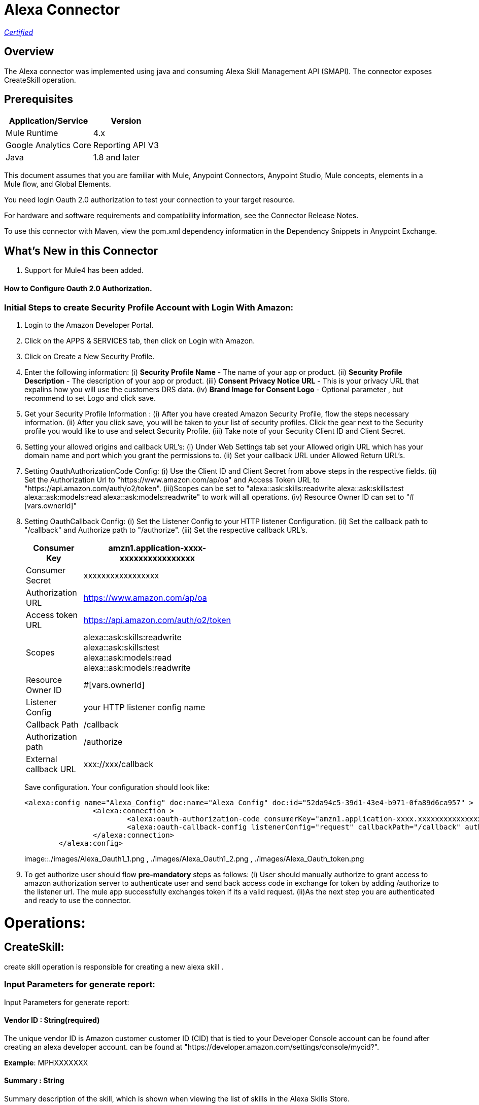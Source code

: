 = Alexa Connector
:keywords: anypoint studio, connector, endpoint


https://www.mulesoft.com/legal/versioning-back-support-policy#anypoint-connectors[_Certified_]

== Overview
The Alexa connector was implemented using java and consuming Alexa Skill Management API (SMAPI). The connector exposes  CreateSkill operation.

== Prerequisites

[%header%autowidth]
|===
|Application/Service |Version
|Mule Runtime	     |  4.x
|Google Analytics Core|  Reporting API	V3
|Java	             |  1.8 and later
|===

This document assumes that you are familiar with Mule, Anypoint Connectors, Anypoint Studio, Mule concepts, elements in a Mule flow, and Global Elements.

You need login Oauth 2.0 authorization to test your connection to your target resource.

For hardware and software requirements and compatibility
information, see the Connector Release Notes.

To use this connector with Maven, view the pom.xml dependency information in
the Dependency Snippets in Anypoint Exchange.

== What's New in this Connector

. Support for Mule4 has been added.

#### How to Configure Oauth 2.0 Authorization.

=== Initial Steps to create Security Profile Account with Login With Amazon:

. Login to the Amazon Developer Portal.
. Click on the APPS & SERVICES tab, then click on Login with Amazon.
. Click on Create a New Security Profile.
. Enter the following information:
   (i) *Security Profile Name* - The name of your app or product.
   (ii) *Security Profile Description* - The description of your app or product.
   (iii) *Consent Privacy Notice URL* - This is your privacy URL that expalins how you will use the customers DRS data. 
   (iv) *Brand Image  for Consent  Logo* - Optional parameter , but recommend to set Logo and click save. 
. Get your Security Profile Information :
   (i) After you have created Amazon Security Profile, flow the steps necessary information.
   (ii) After you click save, you will be taken to your list of security profiles. Click the gear next to the Security profile you would like to use and select Security Profile.
   (iii) Take note of your Security  Client ID and Client Secret.
 . Setting your allowed origins and callback URL's:
   (i) Under Web Settings tab set your Allowed origin URL which has your domain name and port which you grant the permissions to.
   (ii) Set your callback URL under Allowed Return URL's.
. Setting OauthAuthorizationCode Config:
   (i) Use the Client ID and Client Secret from above steps in the respective fields.
   (ii) Set the Authorization Url to "https://www.amazon.com/ap/oa" and Access Token URL to "https://api.amazon.com/auth/o2/token".
   (iii)Scopes can be set to "alexa::ask:skills:readwrite alexa::ask:skills:test alexa::ask:models:read alexa::ask:models:readwrite" to work will all operations.
   (iv) Resource Owner ID can set to "#[vars.ownerId]" 
. Setting OauthCallback Config:
   (i) Set the Listener Config to your HTTP listener Configuration.
   (ii) Set the callback path to "/callback" and Authorize path to "/authorize".
   (iii) Set the respective callback URL's.
   
+
[options="header",width="50%"]
[source,code,linenums]
|============
|Consumer Key  | amzn1.application-xxxx-xxxxxxxxxxxxxxxx
|Consumer Secret  | xxxxxxxxxxxxxxxxx
|Authorization URL| https://www.amazon.com/ap/oa
|Access token URL| https://api.amazon.com/auth/o2/token
|Scopes| alexa::ask:skills:readwrite alexa::ask:skills:test alexa::ask:models:read alexa::ask:models:readwrite
|Resource Owner ID| #[vars.ownerId]
|Listener Config| your HTTP listener config name
|Callback Path| /callback
|Authorization path| /authorize
|External callback URL| xxx://xxx/callback 
|============
+ 
Save configuration. Your configuration should look like:

+
```xml
<alexa:config name="Alexa_Config" doc:name="Alexa Config" doc:id="52da94c5-39d1-43e4-b971-0fa89d6ca957" >
		<alexa:connection >
			<alexa:oauth-authorization-code consumerKey="amzn1.application-xxxx.xxxxxxxxxxxxxxxxxxxxxxx" consumerSecret="xxxxxxxxxxxxxxxxxxxxxxxx" scopes="alexa::ask:skills:readwrite alexa::ask:skills:test alexa::ask:models:read alexa::ask:models:readwrite" resourceOwnerId="#[vars.ownerId]" />
			<alexa:oauth-callback-config listenerConfig="request" callbackPath="/callback" authorizePath="/authorize" externalCallbackUrl="https://localhost:8081/callback" />
		</alexa:connection>
	</alexa:config>
```
+
image::./images/Alexa_Oauth1_1.png , ./images/Alexa_Oauth1_2.png , ./images/Alexa_Oauth_token.png
+
+
. To get authorize  user should flow *pre-mandatory* steps as follows:
  (i) User should manually authorize  to grant access to  amazon authorization server to authenticate user and send back access code in exchange for token by adding /authorize to the 
  listener url. The mule app successfully exchanges token if its a valid request.
  (ii)As the next step you are authenticated and ready to use the connector.
  
 
= Operations:

== CreateSkill:
create skill operation is responsible for creating a new alexa skill .

=== Input Parameters for generate report:

Input Parameters for generate report:

==== *Vendor ID* : String(required)
The unique vendor ID is  Amazon customer  customer ID (CID) that is tied to your Developer Console account can be found after creating an alexa developer account.  can be found at "https://developer.amazon.com/settings/console/mycid?".

*Example*: MPHXXXXXXX

==== *Summary* : String
Summary description of the skill, which is shown when viewing the list of skills in the Alexa Skills Store.

*Example* : "This is a testing skill"


==== *Skill Name* : String(required)
skill name for the new created skill.

*Example* : "Test Skill"

==== *Description* : String(required)
A full description explaining what the skill can do and any prerequisites to using it (such as additional hardware, software, or accounts). For a Flash Briefing skill, you must list the feeds for the skill.



=== *Endpoint*

Contains the uri field. This is service third party https endpoint.

*Example* : https://alexaservice.us-e1.cloudhub.io/test

=== *Category*

 Category of the the skill, select from the drop-down list.
 
=== *invocationName*

 Invocation name of the skill, it can't start with capital letter and can't have word alexa in the name.
 
=== *Intents* : Object
==== *IntentName* : String(required)
Name of the intent that has dialog rules.

==== *Confirmation Required* : Boolean(optional)
Describes whether confirmation of the intent is required

==== *Delegation Strategy* : String 
Specifies whether the dialog for this intent should be automatically delegated to Alexa. This can be ALWAYS (auto-delegation is on for this intent) or SKILL_RESPONSE (auto-delegation is off for the intent). When this property is not present, the intent uses the skill-level delegationStrategy.


=== *Dialog slots* : String(required)

==== *Sname* : String(required)
Name of the slot in the dialog intent.

==== *Type* : String(required)
Type of the slot in the dialog intent.


==== *Dialog Prompts* : String(required)
==== *key*: String(required)
Identifier of the prompt

==== *value* : String(required)
Text that Alexa says as a prompt.


== Use Case: Studio

=== Create a Keyspace
. Create a new *Mule Project* in Anypoint Studio and add alexa token property  in `src/main/resources/mule-app.properties` file .

+
image::./images/GetSkill_Flow.png
+

. For this connector to work we have to pass OAuth connection as conf-ref to every operation, conf-ref can be in two ways First we can declare as global element and refering in operation
  second one we can directly pass token to operation
  
[source,code]
----
	<alexa:config name="Alexa_Config" doc:name="Alexa Config" doc:id="a084b9bc-6a69-42e5-b411-9de3862582b5" >
		<alexa:connection >
			<alexa:oauth-authorization-code consumerKey="amzn1.application-oa2-client.af20a19a331f41b5b8fb9f320f2b329b" consumerSecret="e1d3b29401bb60857ed020ed5617ce7e6d04269cf341f6579805e4c7a2ff7e09" scopes="alexa::ask:skills:readwrite alexa::ask:skills:test alexa::ask:models:read alexa::ask:models:readwrite" resourceOwnerId="#[vars.ownerId]" />
			<alexa:oauth-callback-config listenerConfig="HTTP_Listener_config" callbackPath="/callback" authorizePath="/authorize" externalCallbackUrl="http://localhost:8081/callback" />
		</alexa:connection>
	</alexa:config>
	
	<alexa:config name="Alexa_Config" doc:name="Alexa Config" doc:id="91096669-d273-4393-855d-4e6a6d271e05" >
		<alexa:token-connection token="${alexa.token}" />
	</alexa:config>
	
----

. Drag an *HTTP* connector onto the canvas and leave the default values for Host and Port and set the path to `/test`.

. In the general tab fill the required query parameters for the operation to run successful.

. Run the app. In a browser, use the following URL 

`http://localhost:8081/test`

== Use Case: XML which uses only token


[source,code]
----
<?xml version="1.0" encoding="UTF-8"?>

<mule xmlns:http="http://www.mulesoft.org/schema/mule/http"
	 xmlns:slack="http://www.mulesoft.org/schema/mule/slack"
	xmlns:alexa="http://www.mulesoft.org/schema/mule/alexa"
	xmlns="http://www.mulesoft.org/schema/mule/core" xmlns:doc="http://www.mulesoft.org/schema/mule/documentation" xmlns:xsi="http://www.w3.org/2001/XMLSchema-instance" xsi:schemaLocation="
http://www.mulesoft.org/schema/mule/http http://www.mulesoft.org/schema/mule/http/current/mule-http.xsd http://www.mulesoft.org/schema/mule/core http://www.mulesoft.org/schema/mule/core/current/mule.xsd
http://www.mulesoft.org/schema/mule/alexa http://www.mulesoft.org/schema/mule/alexa/current/mule-alexa.xsd
http://www.mulesoft.org/schema/mule/slack http://www.mulesoft.org/schema/mule/slack/current/mule-slack.xsd">
	<configuration-properties file="automation-credentials.properties" />
	<alexa:config name="Alexa_Config" doc:name="Alexa Config" doc:id="91096669-d273-4393-855d-4e6a6d271e05" >
		<alexa:token-connection token="${alexa.token}" />
	</alexa:config>
	<flow name="create-skill" doc:id="c6863a22-7159-4f40-b31f-efe7e62498b8" >
		<alexa:create-skill doc:name="Create skill" doc:id="bd4a6349-d817-46f4-8ac3-f714fd3efef3" config-ref="Alexa_Config" vendorId="MPLHQBOHBVJ16" summary="after cat enum skill" skillName="TestCase_2" description="This is for  test" endpoint="https://myendpoint.com" category="SPORTS_NEWS" invocationName ="my first skill">
			<alexa:intents >
				<alexa:intent intentName="myTestCase" confirmationRequired="false" >
					<alexa:slots >
						<alexa:slot sname="TestExe" type="AMAZON.US_FIRST_NAME" />
					</alexa:slots>
					<alexa:samples >
						<alexa:sample value="This is for test case execution" />
					</alexa:samples>
				</alexa:intent>
			</alexa:intents>
		</alexa:create-skill>
	</flow>
</mule>

----

== *Update Skill*
==== *Skill 	ID* : String(required)
Unique identifier of skill.

==== *Interaction model*
Add the required fields from dialog

==== *Manifest schema model*
Add the required fields from Dialog

==== For more information 
https://developer.amazon.com/docs/smapi/skill-manifest.html#permissions
https://developer.amazon.com/docs/smapi/interaction-model-schema.html

[source,code]
----
<?xml version="1.0" encoding="UTF-8"?>

<mule  xmlns:slack="http://www.mulesoft.org/schema/mule/slack"
	xmlns:alexa="http://www.mulesoft.org/schema/mule/alexa"
	xmlns="http://www.mulesoft.org/schema/mule/core" xmlns:doc="http://www.mulesoft.org/schema/mule/documentation" xmlns:xsi="http://www.w3.org/2001/XMLSchema-instance" xsi:schemaLocation="http://www.mulesoft.org/schema/mule/core http://www.mulesoft.org/schema/mule/core/current/mule.xsd
http://www.mulesoft.org/schema/mule/alexa http://www.mulesoft.org/schema/mule/alexa/current/mule-alexa.xsd
http://www.mulesoft.org/schema/mule/slack http://www.mulesoft.org/schema/mule/slack/current/mule-slack.xsd">
	<configuration-properties file="automation-credentials.properties" />
	<alexa:config name="Alexa_Config" doc:name="Alexa Config" doc:id="91096669-d273-4393-855d-4e6a6d271e09" >
		<alexa:token-connection token="${alexa.token}" />
	</alexa:config>
	<flow name="update-skill" doc:id="b42238cf-83c1-4561-ae39-a244c7c920be8885577" >
	<alexa:update-skill doc:name="Update skill" doc:id="28fbc22e-835e-418b-8610-3cbe420e2fa7" config-ref="Alexa_Config" skillId="amzn1.ask.skill.d6010e1f-412b-4240-b206-3acaf9edfd25">
			<alexa:model >
				<alexa:dialog delegationStrategy="ALWAYS" >
					<alexa:dialog-intents >
						<alexa:dialog-intent intentName="Test_Activity" confirmationRequired="false" >
							<alexa:dialog-slots >
								<alexa:dialog-slot sname="MyActivity" type="AMAZON.US_FIRST_NAME" />
							</alexa:dialog-slots>
						</alexa:dialog-intent>
					</alexa:dialog-intents>
				</alexa:dialog>
				<alexa:language-model invocationName="my friday test" >
					<alexa:languate-intents >
						<alexa:language-intent intentName="Test_Activity" >
							<alexa:slots >
								<alexa:slot sname="MyActivity" type="AMAZON.US_FIRST_NAME" >
									<alexa:samples >
										<alexa:sample value="how was today" />
									</alexa:samples>
								</alexa:slot>
							</alexa:slots>
							<alexa:samples >
							<alexa:sample value="How is weather today"></alexa:sample>
							</alexa:samples>
						</alexa:language-intent>
						<alexa:language-intent intentName="AMAZON.StopIntent" >
							
						</alexa:language-intent>
						<alexa:language-intent intentName="AMAZON.HelpIntent" >
							
						</alexa:language-intent>
						<alexa:language-intent intentName="AMAZON.CancelIntent" >
							
						</alexa:language-intent>	
					</alexa:languate-intents>
				</alexa:language-model>
			</alexa:model>
			<alexa:manifest >
				<alexa:publishing-information testingInstructions="No instruction" category="SMART_HOME" >
					<alexa:distribution-countries >
						<alexa:distribution-country value="US" />
					</alexa:distribution-countries>
					<alexa:locale skillName="Test_update_2" summary="Test Updating Evening" description="Update should be done" >
						<alexa:keywords >
							<alexa:keyword value="hey afternoon" />
						</alexa:keywords>
						<alexa:example-phrases >
							<alexa:example-phrase value="Hi, hello" />
						</alexa:example-phrases>
					</alexa:locale>
				</alexa:publishing-information>
				<alexa:privacy-and-compliance >
					<alexa:plocale privacyPolicyUrl="https://mytesturl.com" termsOfUseUrl="https://myprivacyurl.com" />
				</alexa:privacy-and-compliance>
				<alexa:events >
					<alexa:endpoint uri="https://www.ksquareinc.com/" sslCertificateType="Trusted" />
					<alexa:subscriptions >
						<alexa:sub-scription EventName="SKILL_DISABLED" />
						<alexa:sub-scription EventName="SKILL_ENABLED" />
					</alexa:subscriptions>
				</alexa:events>
				<alexa:apis >
					<alexa:custom >
						<alexa:endpoint uri="https://www.ksquareinc.com/" sslCertificateType="Trusted" />
						<alexa:interfaces >
							<alexa:interface type="CAN_FULFILL_INTENT_REQUEST" />
						</alexa:interfaces>
					</alexa:custom>
				</alexa:apis>
				<alexa:permissions >
					<alexa:permission PermissionName="alexa::devices:all:address:full:read" />
				</alexa:permissions>
			</alexa:manifest>
		</alexa:update-skill>

	</flow>
</mule>

----

=== *Skill Info* : 

==== *Skill Id* : String (required)
Unique identifier of skill.


=== *Update Skill Intents* :

==== *Dialog* :


==== *Intents* :
List of intents that have dialog rules associated with them.

===== *Intent name*: String (Required)
Name of the intent that has dialog rules.

===== *Confirmation required*: Boolean (required)
Describes whether confirmation of the intent is required.

===== *Delegation Strategy*: String (Required)
Specifies whether the dialog for this intent should be automatically delegated to Alexa. This can be ALWAYS (auto-delegation is on for this intent) or SKILL_RESPONSE (auto-delegation is off for the intent). When this property is not present, the intent uses the skill-level delegationStrategy.

===== *Dialog Slots*:
List of slots in this intent that have dialog rules.

====== *Sname*: String (Required)
Name of the slot in the dialog intent.

====== *Types*: String (Required)
Type of the slot in the dialog intent.

====== *Prompts*:
Collection of prompts for this slot.

====== *Id*: String(required)

Identifier of the prompt.

====== *variations*:

variation data of the prompts

 (i) *Type* : String (Required) 
 One of: "PlainText" or "SSML"
 

 (ii) *Value* : String (Required)
Text that Alexa says as a prompt 


===== *Dialog Prompts*:

====== *key*: String (Required)
Identifier of the prompt.

====== *value*: String(Required)
Text that Alexa says as a prompt.


==== *Delegation strategy* : 
Specifies whether dialogs in this skill should be automatically delegated to Alexa. This can be ALWAYS (auto-delegation is on for the overall skill) or SKILL_RESPONSE (auto-delegation is off for the overall skill). You can override this setting at the intent level.	 


=== *Language Model* :

==== *Language Intents* :

===== *Intent Name* : String(Required)

===== *Slots* :

(i) *Sname*: String(Required)
Name of the slot.

(ii) *Type*: String(Required)
Type of the slot.

(iii) *Samples*: List(Optional)
Sample utterances for the slot.

===== *Samples* : List(Optional)
Sample utterances for the intents.


==== *Invocation Name* : String (Required)
Invocation name of the skill. 

=== *Variation* :

==== *Type* : String(Required)
One of: "PlainText" or "SSML"

==== *Value* : String(Required)
Text that Alexa says as a prompt.	


=== *Prompt* :

==== *id* : String(Required)
Identifier of the prompt

==== *variations*:
list of prompt variations

===== *Type* : String (Required)
One of: "PlainText" or "SSML". 

===== *Value* : String (Required)
Text that Alexa says as a prompt.

[source,code]
----
<?xml version="1.0" encoding="UTF-8"?>

<mule xmlns:alexa="http://www.mulesoft.org/schema/mule/alexa" 
	xmlns="http://www.mulesoft.org/schema/mule/core"
	xmlns:doc="http://www.mulesoft.org/schema/mule/documentation" xmlns:xsi="http://www.w3.org/2001/XMLSchema-instance" xsi:schemaLocation="http://www.mulesoft.org/schema/mule/core http://www.mulesoft.org/schema/mule/core/current/mule.xsd
http://www.mulesoft.org/schema/mule/alexa http://www.mulesoft.org/schema/mule/alexa/current/mule-alexa.xsd">
	<configuration-properties file="automation-credentials.properties" />
	<alexa:config name="Alexa_Config" doc:name="Alexa Config" doc:id="a1b20c0f-e314-4b93-aa65-f49df33f1fc4" >
		<alexa:token-connection token="${alexa.token}" />
	</alexa:config>
	<flow name="update-skill-intents" doc:id="1ff1bc2f-4891-4c79-9b2a-6ab5d873b7dd" >
		<alexa:update-skill-intents doc:name="Update skill intents" doc:id="ed1ca33e-5f0b-48fd-832a-139dd02c5ded" config-ref="Alexa_Config" skillId="amzn1.ask.skill.50bd0d61-9feb-4926-ad89-1280aef320ce">
			<alexa:model >
				<alexa:dialog delegationStrategy="ALWAYS" >
					<alexa:dialog-intents >
						<alexa:dialog-intent intentName="Test_Activity" confirmationRequired="false" >
							<alexa:dialog-slots >
								<alexa:dialog-slot sname="MyActivity" type="AMAZON.US_FIRST_NAME" />
							</alexa:dialog-slots>
						</alexa:dialog-intent>
					</alexa:dialog-intents>
				</alexa:dialog>
				<alexa:language-model invocationName="my friday test" >
					<alexa:languate-intents >
						<alexa:language-intent intentName="Test_Activity" >
							<alexa:slots >
								<alexa:slot sname="MyActivity" type="AMAZON.US_FIRST_NAME" >
									<alexa:samples >
										<alexa:sample value="how was today" />
									</alexa:samples>
								</alexa:slot>
							</alexa:slots>
							<alexa:samples >
							<alexa:sample value="How is weather today"></alexa:sample>
							</alexa:samples>
						</alexa:language-intent>
						<alexa:language-intent intentName="AMAZON.StopIntent" >
							
						</alexa:language-intent>
						<alexa:language-intent intentName="AMAZON.HelpIntent" >
							
						</alexa:language-intent>
						<alexa:language-intent intentName="AMAZON.CancelIntent" >
							
						</alexa:language-intent>	
					</alexa:languate-intents>
				</alexa:language-model>
			</alexa:model>
		</alexa:update-skill-intents>
	</flow>
</mule>

----



== *Update Skill Manifest*

=== *Skill ID*:

=== *Manifest* : Object(Required)

=== *Publishing Information* : Object(Required)

==== *isAvailableWorldwide* : 
Set to true to indicate the skill is available worldwide, and otherwise false. If false, countries must be listed for distributionCountries.

==== *testingInstructions* : String
Indicates any special instructions to test the skill, such as a test account.

==== *category* :
Indicates the filter category for the skill in the Alexa App such as NEWS or SMART_HOME.

For all the available values check 
https://developer.amazon.com/docs/smapi/skill-manifest.html#category-enum

=== *privacyAndCompliance*

==== *allowsPurchases* : Boolean
true to indicate purchases can be made from this skill; otherwise,  false.

==== *usesPersonalInfo* : Boolean

true to indicate this skill uses customer information, otherwise false.

==== *isChildDirected* : Boolean

true to indicate the skill is directed at children under 13, otherwise false. To create a child-directed skill, isChildDirected must be set to true, and the publishingInformation.category must be set to one of the following: CHILDRENS_EDUCATION_AND_REFERENCE, CHILDRENS_GAMES, CHILDRENS_MUSIC_AND_AUDIO, CHILDRENS_NOVELTY_AND_HUMOR.

==== *isExportCompliant* : Boolean

true to indicate the skill can be exported to any country/region; otherwise, false.

==== *containsAds* : Boolean

true to indicate the skill contains advertising; otherwise, false.

=== *locales* :

==== *Key*: String(required)
For each supported locale, include an object with the appropriate locale String. Supported values include: de-DE, en-AU, en-CA, en-GB, en-IN, en-US, es-ES, es-MX, es-US, fr-CA, fr-FR, hi-IN, it-IT, ja-JP, and pt-BR.

==== *Value* : String(required)
A full description explaining what the skill can do and any prerequisites to using it (such as additional hardware, software, or accounts). For a Flash Briefing skill, you must list the feeds for the skill.


=== *Events* : Object

==== *Endpoint*

(i) Uri : String(required)
Contains the uri field. This sets the global default endpoint for events. 

(ii) sslCertificateType: String(required)
 The SSL certificate type for the skill's HTTPS endpoint.

[%Enum Values]
|===
|SelfSigned
|Trusted
|Wildcard
|===

==== *subscriptions* :

Contains an array of eventName objects, each of which contains the name of a skill event. These include: SKILL_PROACTIVE_SUBSCRIPTION_CHANGED,SKILL_PERMISSION_CHANGED, and SKILL_PERMISSION_ACCEPTED.    

=== *Api's*:

==== *Custom* : Object
===== *Endpoint* : Object

(i) Uri: String(Required)
Contains the uri and sslCertificateType fields. Sets the global default endpoint, which can be overridden on a region-by-region basis.

(ii) sslCertificateType: String(required)
 The SSL certificate type for the skill's HTTPS endpoint.

[%Enum Values]
|===
|SelfSigned
|Trusted
|Wildcard
|===


===== *Interfaces* :
Contains  supported interfaces for the skill can be choose from 

[%Enum Values]
|===
|ALEXA_PRESENTATION_APL
|AUDIO_PLAYER
|CAN_FULFILL_INTENT_REQUEST
|GADGET_CONTROLLER
|GAME_ENGINE
|RENDER_TEMPLATE
VIDEO_APP
|===

=== *Permissions* : String(required)
An array of named permissions that the skill can use. A flash briefing skill cannot include a permissions object.

For more information 
https://developer.amazon.com/docs/smapi/skill-manifest.html#permissions

[source,code]
----
<?xml version="1.0" encoding="UTF-8"?>

<mule 
	xmlns:alexa="http://www.mulesoft.org/schema/mule/alexa"
	xmlns="http://www.mulesoft.org/schema/mule/core" xmlns:doc="http://www.mulesoft.org/schema/mule/documentation" xmlns:xsi="http://www.w3.org/2001/XMLSchema-instance" xsi:schemaLocation="http://www.mulesoft.org/schema/mule/core http://www.mulesoft.org/schema/mule/core/current/mule.xsd
http://www.mulesoft.org/schema/mule/alexa http://www.mulesoft.org/schema/mule/alexa/current/mule-alexa.xsd">
	<configuration-properties file="automation-credentials.properties" />
	<alexa:config name="Alexa_Config" doc:name="Alexa Config" doc:id="a1b20c0f-e314-4b93-aa65-f49df33f1fc4" >
		<alexa:token-connection token="${alexa.token}" />
	</alexa:config>
	
	<flow name="update-skill-manifest" doc:id="f7772c8b-13ff-43d1-98ee-c1b7dba1b47e" >
		<alexa:update-skill-manifest doc:name="Update skill manifest" doc:id="69300be7-8cea-4945-b89d-c99d0f402a08" config-ref="Alexa_Config" skillId="amzn1.ask.skill.50bd0d61-9feb-4926-ad89-1280aef320ce">
			<alexa:manifest >
				<alexa:publishing-information testingInstructions="No instruction" category="SMART_HOME" >
					<alexa:distribution-countries >
						<alexa:distribution-country value="US" />
					</alexa:distribution-countries>
					<alexa:locale skillName="Test_update_2" summary="Test Updating Evening" description="Update should be done" >
						<alexa:keywords >
							<alexa:keyword value="hey afternoon" />
						</alexa:keywords>
						<alexa:example-phrases >
							<alexa:example-phrase value="Hi, hello" />
						</alexa:example-phrases>
					</alexa:locale>
				</alexa:publishing-information>
				<alexa:privacy-and-compliance >
					<alexa:plocale privacyPolicyUrl="https://mytesturl.com" termsOfUseUrl="https://myprivacyurl.com" />
				</alexa:privacy-and-compliance>
				<alexa:events >
					<alexa:endpoint uri="https://www.ksquareinc.com/" sslCertificateType="Trusted" />
					<alexa:subscriptions >
						<alexa:sub-scription EventName="SKILL_DISABLED" />
						<alexa:sub-scription EventName="SKILL_ENABLED" />
					</alexa:subscriptions>
				</alexa:events>
				<alexa:apis >
					<alexa:custom >
						<alexa:endpoint uri="https://www.ksquareinc.com/" sslCertificateType="Trusted" />
						<alexa:interfaces >
							<alexa:interface type="CAN_FULFILL_INTENT_REQUEST" />
						</alexa:interfaces>
					</alexa:custom>
				</alexa:apis>
				<alexa:permissions >
					<alexa:permission PermissionName="alexa::devices:all:address:full:read" />
				</alexa:permissions>
			</alexa:manifest>
		</alexa:update-skill-manifest>
	</flow>
</mule>

----

=== *Delete Skill* :

=== *Skill Id* : String (required)
Unique identifier of skill.



=== Useful Links

* Reference for : https://developer.amazon.com/docs/smapi/smapi-overview.html
* To contact team : https://ksquareinc.com/contact/[Ksquare].



  
